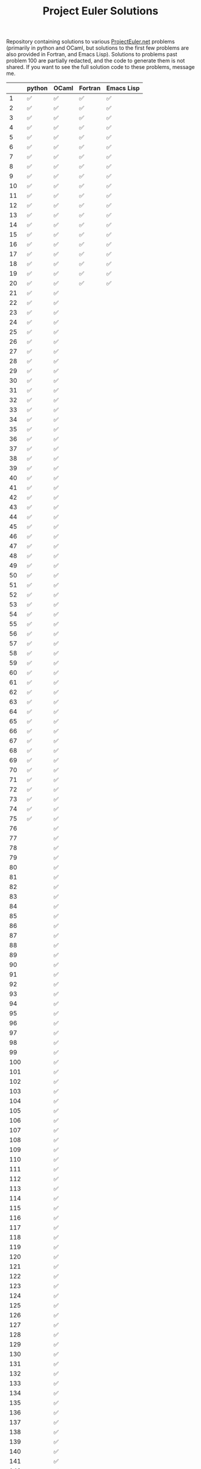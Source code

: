 #+TITLE: Project Euler Solutions

Repository containing solutions to various [[https://www.projecteuler.net][ProjectEuler.net]] problems (primarily
in python and OCaml, but solutions to the first few problems are also provided
in Fortran, and Emacs Lisp). Solutions to problems past problem 100 are
partially redacted, and the code to generate them is not shared. If you want to
see the full solution code to these problems, message me.

|     | python | OCaml | Fortran | Emacs Lisp |
|-----+--------+-------+---------+------------|
|   1 | ✅     | ✅    | ✅      | ✅         |
|   2 | ✅     | ✅    | ✅      | ✅         |
|   3 | ✅     | ✅    | ✅      | ✅         |
|   4 | ✅     | ✅    | ✅      | ✅         |
|   5 | ✅     | ✅    | ✅      | ✅         |
|   6 | ✅     | ✅    | ✅      | ✅         |
|   7 | ✅     | ✅    | ✅      | ✅         |
|   8 | ✅     | ✅    | ✅      | ✅         |
|   9 | ✅     | ✅    | ✅      | ✅         |
|  10 | ✅     | ✅    | ✅      | ✅         |
|  11 | ✅     | ✅    | ✅      | ✅         |
|  12 | ✅     | ✅    | ✅      | ✅         |
|  13 | ✅     | ✅    | ✅      | ✅         |
|  14 | ✅     | ✅    | ✅      | ✅         |
|  15 | ✅     | ✅    | ✅      | ✅         |
|  16 | ✅     | ✅    | ✅      | ✅         |
|  17 | ✅     | ✅    | ✅      | ✅         |
|  18 | ✅     | ✅    | ✅      | ✅         |
|  19 | ✅     | ✅    | ✅      | ✅         |
|  20 | ✅     | ✅    | ✅      | ✅         |
|  21 | ✅     | ✅    |         |            |
|  22 | ✅     | ✅    |         |            |
|  23 | ✅     | ✅    |         |            |
|  24 | ✅     | ✅    |         |            |
|  25 | ✅     | ✅    |         |            |
|  26 | ✅     | ✅    |         |            |
|  27 | ✅     | ✅    |         |            |
|  28 | ✅     | ✅    |         |            |
|  29 | ✅     | ✅    |         |            |
|  30 | ✅     | ✅    |         |            |
|  31 | ✅     | ✅    |         |            |
|  32 | ✅     | ✅    |         |            |
|  33 | ✅     | ✅    |         |            |
|  34 | ✅     | ✅    |         |            |
|  35 | ✅     | ✅    |         |            |
|  36 | ✅     | ✅    |         |            |
|  37 | ✅     | ✅    |         |            |
|  38 | ✅     | ✅    |         |            |
|  39 | ✅     | ✅    |         |            |
|  40 | ✅     | ✅    |         |            |
|  41 | ✅     | ✅    |         |            |
|  42 | ✅     | ✅    |         |            |
|  43 | ✅     | ✅    |         |            |
|  44 | ✅     | ✅    |         |            |
|  45 | ✅     | ✅    |         |            |
|  46 | ✅     | ✅    |         |            |
|  47 | ✅     | ✅    |         |            |
|  48 | ✅     | ✅    |         |            |
|  49 | ✅     | ✅    |         |            |
|  50 | ✅     | ✅    |         |            |
|  51 | ✅     | ✅    |         |            |
|  52 | ✅     | ✅    |         |            |
|  53 | ✅     | ✅    |         |            |
|  54 | ✅     | ✅    |         |            |
|  55 | ✅     | ✅    |         |            |
|  56 | ✅     | ✅    |         |            |
|  57 | ✅     | ✅    |         |            |
|  58 | ✅     | ✅    |         |            |
|  59 | ✅     | ✅    |         |            |
|  60 | ✅     | ✅    |         |            |
|  61 | ✅     | ✅    |         |            |
|  62 | ✅     | ✅    |         |            |
|  63 | ✅     | ✅    |         |            |
|  64 | ✅     | ✅    |         |            |
|  65 | ✅     | ✅    |         |            |
|  66 | ✅     | ✅    |         |            |
|  67 | ✅     | ✅    |         |            |
|  68 | ✅     | ✅    |         |            |
|  69 | ✅     | ✅    |         |            |
|  70 | ✅     | ✅    |         |            |
|  71 | ✅     | ✅    |         |            |
|  72 | ✅     | ✅    |         |            |
|  73 | ✅     | ✅    |         |            |
|  74 | ✅     | ✅    |         |            |
|  75 | ✅     | ✅    |         |            |
|  76 |        | ✅    |         |            |
|  77 |        | ✅    |         |            |
|  78 |        | ✅    |         |            |
|  79 |        | ✅    |         |            |
|  80 |        | ✅    |         |            |
|  81 |        | ✅    |         |            |
|  82 |        | ✅    |         |            |
|  83 |        | ✅    |         |            |
|  84 |        | ✅    |         |            |
|  85 |        | ✅    |         |            |
|  86 |        | ✅    |         |            |
|  87 |        | ✅    |         |            |
|  88 |        | ✅    |         |            |
|  89 |        | ✅    |         |            |
|  90 |        | ✅    |         |            |
|  91 |        | ✅    |         |            |
|  92 |        | ✅    |         |            |
|  93 |        | ✅    |         |            |
|  94 |        | ✅    |         |            |
|  95 |        | ✅    |         |            |
|  96 |        | ✅    |         |            |
|  97 |        | ✅    |         |            |
|  98 |        | ✅    |         |            |
|  99 |        | ✅    |         |            |
| 100 |        | ✅    |         |            |
| 101 |        | ✅    |         |            |
| 102 |        | ✅    |         |            |
| 103 |        | ✅    |         |            |
| 104 |        | ✅    |         |            |
| 105 |        | ✅    |         |            |
| 106 |        | ✅    |         |            |
| 107 |        | ✅    |         |            |
| 108 |        | ✅    |         |            |
| 109 |        | ✅    |         |            |
| 110 |        | ✅    |         |            |
| 111 |        | ✅    |         |            |
| 112 |        | ✅    |         |            |
| 113 |        | ✅    |         |            |
| 114 |        | ✅    |         |            |
| 115 |        | ✅    |         |            |
| 116 |        | ✅    |         |            |
| 117 |        | ✅    |         |            |
| 118 |        | ✅    |         |            |
| 119 |        | ✅    |         |            |
| 120 |        | ✅    |         |            |
| 121 |        | ✅    |         |            |
| 122 |        | ✅    |         |            |
| 123 |        | ✅    |         |            |
| 124 |        | ✅    |         |            |
| 125 |        | ✅    |         |            |
| 126 |        | ✅    |         |            |
| 127 |        | ✅    |         |            |
| 128 |        | ✅    |         |            |
| 129 |        | ✅    |         |            |
| 130 |        | ✅    |         |            |
| 131 |        | ✅    |         |            |
| 132 |        | ✅    |         |            |
| 133 |        | ✅    |         |            |
| 134 |        | ✅    |         |            |
| 135 |        | ✅    |         |            |
| 136 |        | ✅    |         |            |
| 137 |        | ✅    |         |            |
| 138 |        | ✅    |         |            |
| 139 |        | ✅    |         |            |
| 140 |        | ✅    |         |            |
| 141 |        | ✅    |         |            |
| 142 |        | ✅    |         |            |
| 143 |        | ✅    |         |            |
| 144 |        | ✅    |         |            |
| 145 |        | ✅    |         |            |
| 146 |        | ✅    |         |            |
| 147 |        | ✅    |         |            |
| 148 |        | ✅    |         |            |
| 149 |        | ✅    |         |            |
| 150 |        | ✅    |         |            |
| 151 |        | ✅    |         |            |
| 155 |        | ✅    |         |            |
| 158 | ✅     |       |         |            |
| 161 |        | ✅    |         |            |
| 164 | ✅     | ✅    |         |            |
| 169 |        | ✅    |         |            |
| 173 | ✅     |       |         |            |
| 174 |        | ✅    |         |            |
| 179 | ✅     |       |         |            |
| 185 | ✅     |       |         |            |
| 188 | ✅     |       |         |            |
| 190 | ✅     |       |         |            |
| 191 | ✅     | ✅    |         |            |
| 199 |        | ✅    |         |            |
| 204 | ✅     |       |         |            |
| 205 | ✅     |       |         |            |
| 206 | ✅     |       |         |            |
| 208 |        | ✅    |         |            |
| 215 |        | ✅    |         |            |
| 225 | ✅     |       |         |            |
| 226 | ✅     |       |         |            |
| 227 | ✅     |       |         |            |
| 233 |        | ✅    |         |            |
| 235 | ✅     |       |         |            |
| 267 | ✅     |       |         |            |
| 298 | ✅     |       |         |            |
| 323 | ✅     |       |         |            |
| 345 | ✅     |       |         |            |
| 387 | ✅     |       |         |            |
| 394 | ✅     |       |         |            |
| 395 | ✅     |       |         |            |
| 493 | ✅     |       |         |            |
| 587 | ✅     |       |         |            |
| 607 | ✅     |       |         |            |
| 622 | ✅     |       |         |            |
| 679 | ✅     |       |         |            |
| 684 |        | ✅    |         |            |
| 692 |        | ✅    |         |            |
| 700 |        | ✅    |         |            |
| 719 |        | ✅    |         |            |
| 751 |        | ✅    |         |            |
| 770 | ✅     |       |         |            |
| 816 | ✅     |       |         |            |
